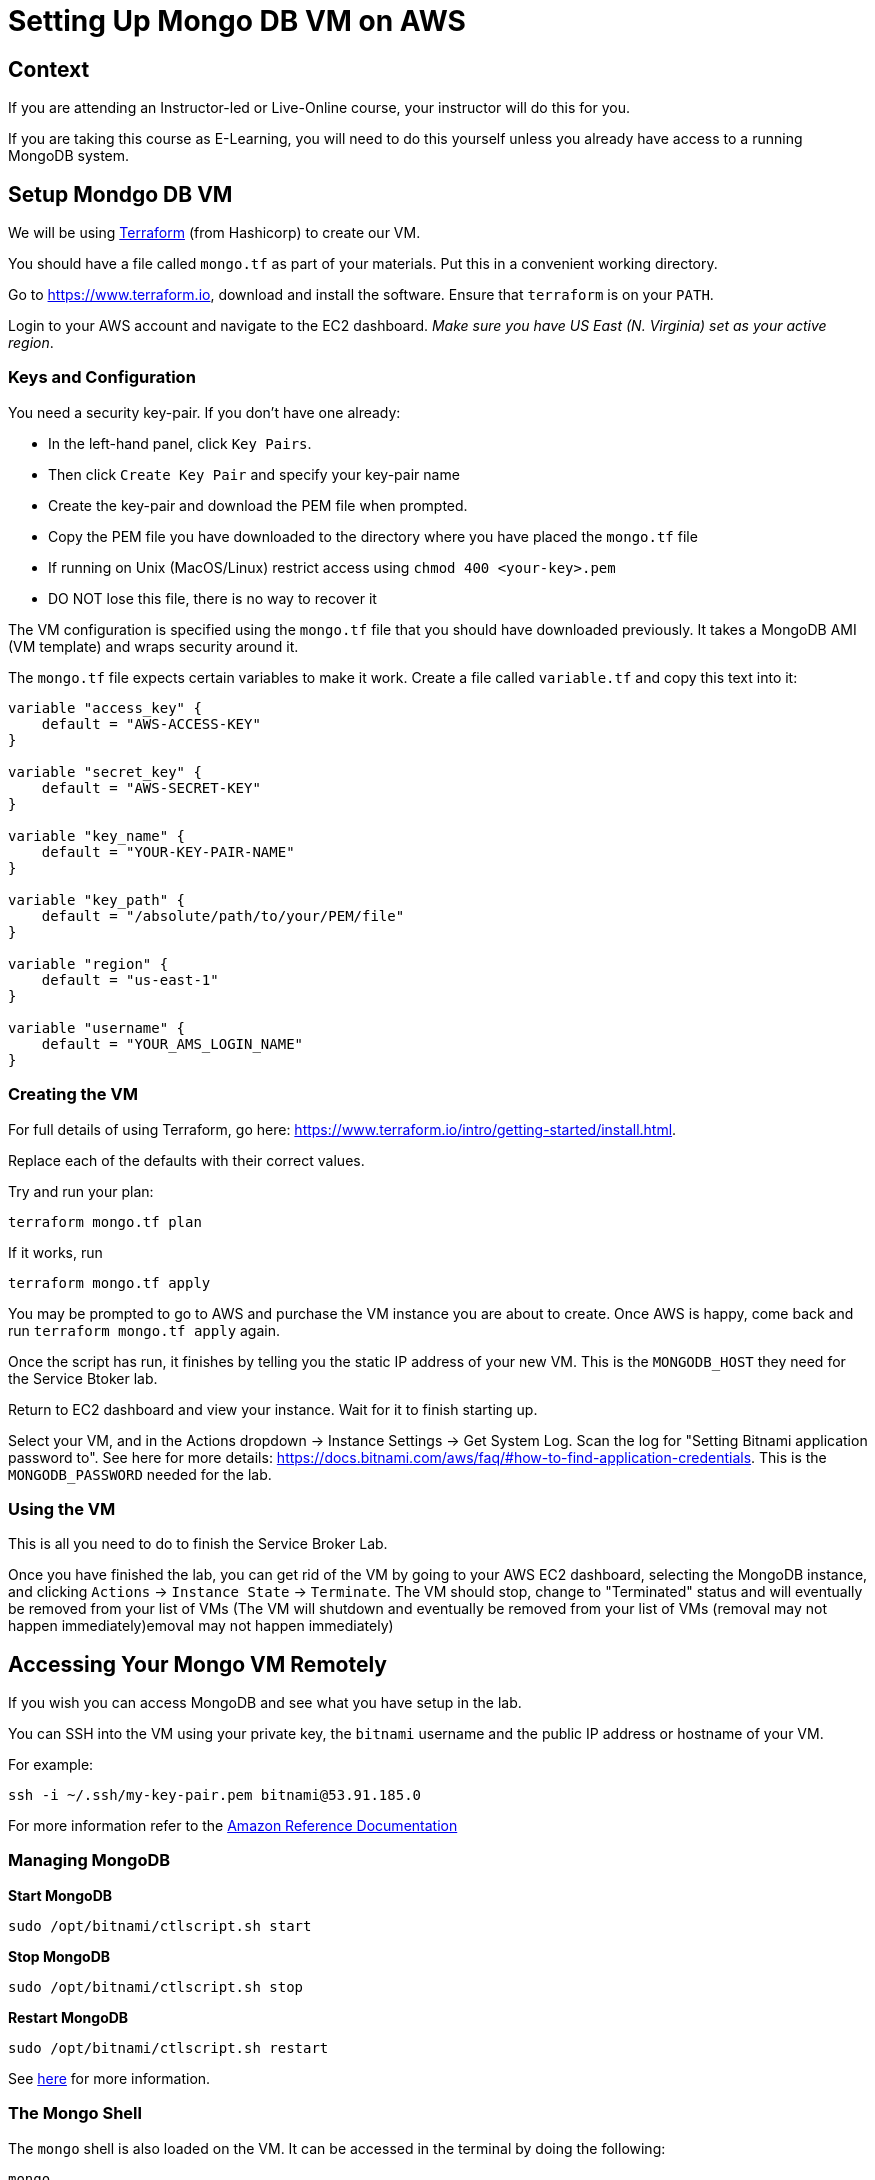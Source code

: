 = Setting Up Mongo DB VM on AWS

== Context

If you are attending an Instructor-led or Live-Online course, your instructor will
do this for you.

If you are taking this course as E-Learning, you will need to do this yourself unless
you already have access to a running MongoDB system.

== Setup Mondgo DB VM

We will be using https://www.terraform.io[Terraform] (from Hashicorp) to create our VM.

You should have a file called `mongo.tf` as part of your materials.  Put
this in a convenient working directory.

Go to https://www.terraform.io, download and install the software.  Ensure that
`terraform` is on your `PATH`.

Login to your AWS account and navigate to the EC2 dashboard.  __Make sure you have
US East (N. Virginia) set as your active region__.

=== Keys and Configuration

You need a security key-pair.  If you don't have one already:

  * In the left-hand panel, click `Key Pairs`.
  * Then click `Create Key Pair` and specify your key-pair name
  * Create the key-pair and download the PEM file when prompted.
  * Copy the PEM file you have downloaded to the directory where you have
     placed the `mongo.tf` file
  * If running on Unix (MacOS/Linux) restrict access using `chmod 400 <your-key>.pem`
  * DO NOT lose this file, there is no way to recover it

The VM configuration is specified using the `mongo.tf` file that you should have
downloaded previously.  It takes a MongoDB AMI (VM template) and wraps security
around it.

The `mongo.tf` file expects certain variables to make it work.  Create a file called
`variable.tf` and copy this text into it:

```
variable "access_key" {
    default = "AWS-ACCESS-KEY"
}
    
variable "secret_key" {
    default = "AWS-SECRET-KEY"
}
    
variable "key_name" {
    default = "YOUR-KEY-PAIR-NAME"
}

variable "key_path" {
    default = "/absolute/path/to/your/PEM/file"
}

variable "region" {
    default = "us-east-1"
}
    
variable "username" {
    default = "YOUR_AMS_LOGIN_NAME"
}
```

=== Creating the VM

For full details of using Terraform, go here:
https://www.terraform.io/intro/getting-started/install.html.

Replace each of the defaults with their correct values.

Try and run your plan:

```
terraform mongo.tf plan
```

If it works, run

```
terraform mongo.tf apply
```

You may be prompted to go to AWS and purchase the VM instance you are about to create.
Once AWS is happy, come back and run `terraform mongo.tf apply` again.

Once the script has run, it finishes by telling you the static IP address of your
new VM.  This is the `MONGODB_HOST` they need for the Service Btoker lab.

Return to EC2 dashboard and view your instance.  Wait for it to finish starting up.

Select your VM, and in the Actions dropdown -> Instance Settings -> Get System Log.
Scan the log for "Setting Bitnami application password to".  See here for more
details: https://docs.bitnami.com/aws/faq/#how-to-find-application-credentials.
This is the `MONGODB_PASSWORD` needed for the lab.

=== Using the VM

This is all you need to do to finish the Service Broker Lab.

Once you have finished the lab, you can get rid of the VM by going to your AWS EC2
dashboard, selecting the MongoDB instance, and clicking `Actions` -> `Instance State` ->
`Terminate`.  The VM should stop, change to "Terminated" status and will eventually be
removed from your list of VMs (The VM will shutdown and eventually be removed from your
list of VMs (removal may not happen immediately)emoval may not happen immediately)


== Accessing Your Mongo VM Remotely

If you wish you can access MongoDB and see what you have setup in the lab.

You can SSH into the VM using your private key, the `bitnami` username and the public
IP address or hostname of your VM.

For example:

[source.terminal]
----
ssh -i ~/.ssh/my-key-pair.pem bitnami@53.91.185.0
----

For more information refer to the 
http://docs.aws.amazon.com/AWSEC2/latest/UserGuide/AccessingInstancesLinux.html[Amazon Reference Documentation^]


=== Managing MongoDB

*Start MongoDB*

[source.terminal]
----
sudo /opt/bitnami/ctlscript.sh start
----

*Stop MongoDB*

[source.terminal]
----
sudo /opt/bitnami/ctlscript.sh stop
----

*Restart MongoDB*

[source.terminal]
----
sudo /opt/bitnami/ctlscript.sh restart
----

See https://docs.bitnami.com/aws/infrastructure/mongodb/[here^] for more information.

=== The Mongo Shell

The `mongo` shell is also loaded on the VM.  It can be accessed in the terminal by
doing the following:

[source.terminal]
----
mongo
----

Once in the shell, you'll have to authenticate.  The username is `root`, and the
password is the one you previously obtained from the VM system log:

[source,bash]
----
use admin
db.auth('root', '<password>')
----

For more information refer to the 
https://docs.mongodb.org/manual/mongo/[Mongo Shell Reference^]



